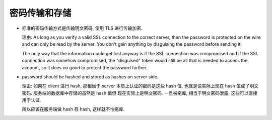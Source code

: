 密码传输和存储
--------------

- 标准的密码传输方式是传输明文密码, 使用 TLS 进行传输加密.

  理由:
  As long as you verify a valid SSL connection to the correct server,
  then the password is protected on the wire and can only be read by
  the server. You don't gain anything by disguising the password before
  sending it.

  The only way that the information could get lost anyway is if the SSL
  connection was compromised and if the SSL connection was somehow compromised,
  the "disguised" token would still be all that is needed to access the account,
  so it does no good to protect the password further.

- password should be hashed and stored as hashes on server side.

  理由: 如果在 client 进行 hash, 那相当于 server 本质上认证的密码是这些 hash 值,
  也就是说实际上现在 hash 值成了明文密码. 服务端的数据库中存储的虽然是 hash 值但
  现在实际上是明文密码. 一旦被拖库, 相当于明文密码泄露, 这些可以直接用于认证.

  所以应该在服务端做 hash 存 hash, 这样就不怕拖库.
